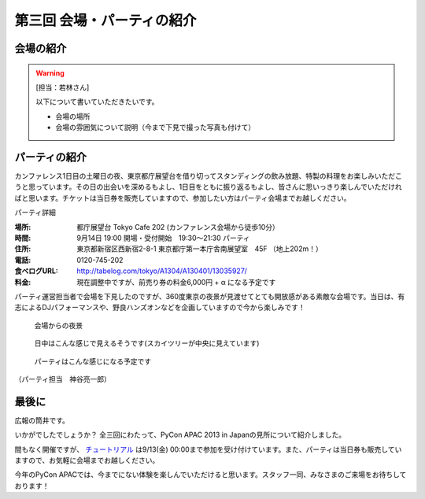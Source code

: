==========================================
 第三回 会場・パーティの紹介
==========================================

会場の紹介
==========

.. warning::

    [担当：若林さん]

    以下について書いていただきたいです。

    * 会場の場所
    * 会場の雰囲気について説明（今まで下見で撮った写真も付けて）

パーティの紹介
==============

カンファレンス1日目の土曜日の夜、東京都庁展望台を借り切ってスタンディングの飲み放題、特製の料理をお楽しみいただこうと思っています。その日の出会いを深めるもよし、1日目をともに振り返るもよし、皆さんに思いっきり楽しんでいただければと思います。チケットは当日券を販売していますので、参加したい方はパーティ会場までお越しください。

パーティ詳細

:場所: 都庁展望台 Tokyo Cafe 202 (カンファレンス会場から徒歩10分）
:時間: 9月14日 19:00 開場・受付開始　19:30〜21:30 パーティ
:住所: 東京都新宿区西新宿2-8-1 東京都庁第一本庁舎南展望室　45F （地上202m！）
:電話: 0120-745-202
:食べログURL: http://tabelog.com/tokyo/A1304/A130401/13035927/
:料金: 現在調整中ですが、前売り券の料金6,000円 + α になる予定です

パーティ運営担当者で会場を下見したのですが、360度東京の夜景が見渡せてとても開放感がある素敵な会場です。当日は、有志によるDJパフォーマンスや、野良ハンズオンなどを企画していますので今から楽しみです！

.. figure:: /_static/party1.*
   :width: 400

   会場からの夜景

.. figure:: /_static/party2.*
   :width: 400

   日中はこんな感じで見えるそうです(スカイツリーが中央に見えています)

.. figure:: /_static/party3.*
   :width: 400

   パーティはこんな感じになる予定です

（パーティ担当　神谷亮一郎）



最後に
======

広報の筒井です。

いかがでしたでしょうか？ 全三回にわたって、PyCon APAC 2013 in Japanの見所について紹介しました。

間もなく開催ですが、 `チュートリアル <http://connpass.com/event/3127/>`_ は9/13(金) 00:00まで参加を受け付けています。また、パーティは当日券も販売していますので、お気軽に会場までお越しください。

今年のPyCon APACでは、今までにない体験を楽しんでいただけると思います。スタッフ一同、みなさまのご来場をお待ちしております！
